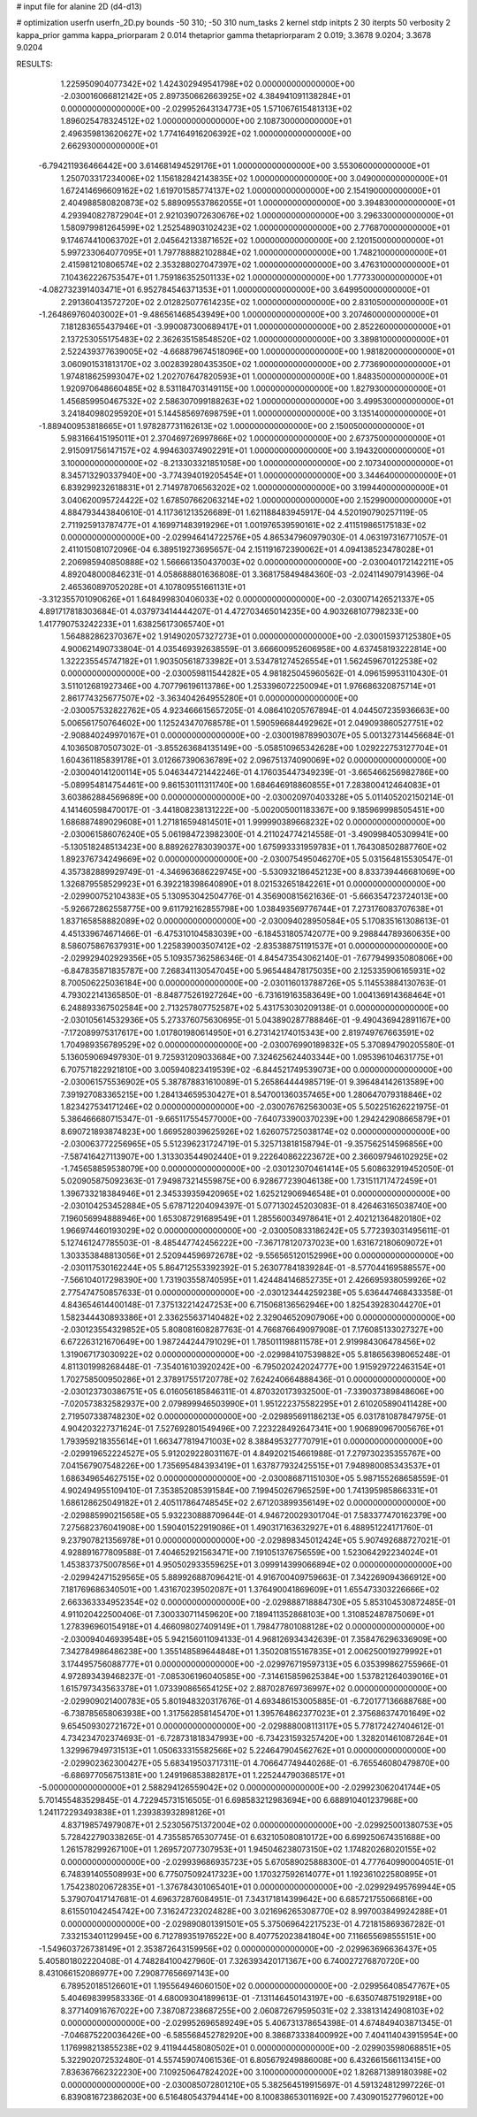 # input file for alanine 2D (d4-d13)

# optimization
userfn       userfn_2D.py
bounds       -50 310; -50 310
num_tasks    2
kernel       stdp
initpts      2 30
iterpts      50
verbosity    2
kappa_prior  gamma
kappa_priorparam 2 0.014
thetaprior gamma
thetapriorparam 2 0.019; 3.3678 9.0204; 3.3678 9.0204


RESULTS:
  1.225950904077342E+02  1.424302949541798E+02  0.000000000000000E+00      -2.030016066812142E+05
  2.897350662663925E+02  4.384941091138284E+01  0.000000000000000E+00      -2.029952643134773E+05
  1.571067615481313E+02  1.896025478324512E+02  1.000000000000000E+00       2.108730000000000E+01
  2.496359813620627E+02  1.774164916206392E+02  1.000000000000000E+00       2.662930000000000E+01
 -6.794211936466442E+00  3.614681494529176E+01  1.000000000000000E+00       3.553060000000000E+01
  1.250703317234006E+02  1.156182842143835E+02  1.000000000000000E+00       3.049000000000000E+01
  1.672414696609162E+02  1.619701585774137E+02  1.000000000000000E+00       2.154190000000000E+01
  2.404988580820873E+02  5.889095537862055E+01  1.000000000000000E+00       3.394830000000000E+01
  4.293940827872904E+01  2.921039072630676E+02  1.000000000000000E+00       3.296330000000000E+01
  1.580979981264599E+02  1.252548903102423E+02  1.000000000000000E+00       2.776870000000000E+01
  9.174674410063702E+01  2.045642133871652E+02  1.000000000000000E+00       2.120150000000000E+01
  5.997233064077095E+01  1.797788882102884E+02  1.000000000000000E+00       1.748210000000000E+01
  2.415981210806574E+02  2.353288027047397E+02  1.000000000000000E+00       3.476310000000000E+01
  7.104362226753547E+01  1.759186352501133E+02  1.000000000000000E+00       1.777330000000000E+01
 -4.082732391403471E+01  6.952784546371353E+01  1.000000000000000E+00       3.649950000000000E+01
  2.291360413572720E+02  2.012825077614235E+02  1.000000000000000E+00       2.831050000000000E+01
 -1.264869760403002E+01 -9.486561468543949E+00  1.000000000000000E+00       3.207460000000000E+01
  7.181283655437946E+01 -3.990087300689417E+01  1.000000000000000E+00       2.852260000000000E+01
  2.137253055175483E+02  2.362635158548520E+02  1.000000000000000E+00       3.389810000000000E+01
  2.522439377639005E+02 -4.668879674518096E+00  1.000000000000000E+00       1.981820000000000E+01
  3.060901531813170E+02  3.002839280435350E+02  1.000000000000000E+00       2.773690000000000E+01
  1.974818625993047E+02  1.202707647820593E+01  1.000000000000000E+00       1.848350000000000E+01
  1.920970648660485E+02  8.531184703149115E+00  1.000000000000000E+00       1.827930000000000E+01
  1.456859950467532E+02  2.586307099188263E+02  1.000000000000000E+00       3.499530000000000E+01
  3.241840980295920E+01  5.144585697698759E+01  1.000000000000000E+00       3.135140000000000E+01
 -1.889400953818665E+01  1.978287731162613E+02  1.000000000000000E+00       2.150050000000000E+01
  5.983166415195011E+01  2.370469726997866E+02  1.000000000000000E+00       2.673750000000000E+01
  2.915091756147157E+02  4.994630374902291E+01  1.000000000000000E+00       3.194320000000000E+01
  3.100000000000000E+02 -8.213303321851058E+00  1.000000000000000E+00       2.107340000000000E+01
  8.345713290337940E+00 -3.774394019205454E+01  1.000000000000000E+00       3.344640000000000E+01
  6.839299232618831E+01  2.714978706563202E+02  1.000000000000000E+00       3.199440000000000E+01
  3.040620095724422E+02  1.678507662063214E+02  1.000000000000000E+00       2.152990000000000E+01       4.884793443840610E-01  4.117361213526689E-01       1.621188483945917E-04  4.520190790257119E-05  2.711925913787477E+01  4.169971483919296E+01
  1.001976539590161E+02  2.411519865175183E+02  0.000000000000000E+00      -2.029946414722576E+05       4.865347960979030E-01  4.063197316771057E-01       2.411015081072096E-04  6.389519273695657E-04  2.151191672390062E+01  4.094138523478028E+01
  2.206985940850888E+02  1.566661350437003E+02  0.000000000000000E+00      -2.030040172142211E+05       4.892048000846231E-01  4.058688801636808E-01       3.368175849484360E-03 -2.024114907914396E-04  2.465360897052028E+01  4.107809551661131E+01
 -3.312355701090626E+01  1.648499830406033E+02  0.000000000000000E+00      -2.030071426521337E+05       4.891717818303684E-01  4.037973414444207E-01       4.472703465014235E+00  4.903268107798233E+00  1.417790753242233E+01  1.638256173065740E+01
  1.564882862370367E+02  1.914902057327273E+01  0.000000000000000E+00      -2.030015937125380E+05       4.900621490733804E-01  4.035469392638559E-01       3.666600952606958E+00  4.637458193222814E+00  1.322235545747182E+01  1.903505618733982E+01
  3.534781274526554E+01  1.562459670122538E+02  0.000000000000000E+00      -2.030059811544282E+05       4.981825045960562E-01  4.096159953110430E-01       3.511012681927346E+00  4.707796196113786E+00  1.253396072250094E+01  1.976686320875714E+01
  2.861774325677507E+02 -3.363404264955280E+01  0.000000000000000E+00      -2.030057532822762E+05       4.923466615657205E-01  4.086410205767894E-01       4.044507235936663E+00  5.006561750764602E+00  1.125243470768578E+01  1.590596684492962E+01
  2.049093860527751E+02 -2.908840249970167E+01  0.000000000000000E+00      -2.030019878990307E+05       5.001327314456684E-01  4.103650870507302E-01      -3.855263684135149E+00 -5.058510965342628E+00  1.029222753127704E+01  1.604361185839178E+01
  3.012667390636789E+02  2.096751374090069E+02  0.000000000000000E+00      -2.030040141200114E+05       5.046344721442246E-01  4.176035447349239E-01      -3.665466256982786E+00 -5.089954814754461E+00  9.861530111311740E+00  1.684646918860855E+01
  7.283800412464083E+01  3.603862884569689E+00  0.000000000000000E+00      -2.030020970403328E+05       5.011405202150214E-01  4.141460598470017E-01      -3.441808238131222E+00 -5.002005001183367E+00  9.185969998505451E+00  1.686887489029608E+01
  1.271816594814501E+01  1.999990389668232E+02  0.000000000000000E+00      -2.030061586076240E+05       5.061984723982300E-01  4.211024774214558E-01      -3.490998405309941E+00 -5.130518248513423E+00  8.889262783039037E+00  1.675993331959783E+01
  1.764308502887760E+02  1.892376734249669E+02  0.000000000000000E+00      -2.030075495046270E+05       5.031564815530547E-01  4.357382889929749E-01      -4.346963686229745E+00 -5.530932186452123E+00  8.833739446681069E+00  1.326879558529923E+01
  6.392218398640890E+01  8.021532651842261E+01  0.000000000000000E+00      -2.029900752104383E+05       5.130953042504776E-01  4.356900815621636E-01      -5.666354723724013E+00 -5.926672862558775E+00  9.611792162855798E+00  1.038493569776744E+01
  7.273176083707638E+01  1.837165858882089E+02  0.000000000000000E+00      -2.030094028950584E+05       5.170835161308613E-01  4.451339674671466E-01      -6.475310104583039E+00 -6.184531805742077E+00  9.298844789360635E+00  8.586075867637931E+00
  1.225839003507412E+02 -2.835388751191537E+01  0.000000000000000E+00      -2.029929402929356E+05       5.109357362586346E-01  4.845473543062140E-01      -7.677949935080806E+00 -6.847835871835787E+00  7.268341130547045E+00  5.965448478175035E+00
  2.125335906165931E+02  8.700506225036184E+00  0.000000000000000E+00      -2.030116013788726E+05       5.114553884130763E-01  4.793022141365850E-01      -8.848775261927264E+00 -6.731619163583649E+00  1.004136914368464E+01  6.248893367502584E+00
  2.713257807752587E+02  5.431753030209138E-01  0.000000000000000E+00      -2.030105614532936E+05       5.273376075630695E-01  5.043890287788846E-01      -9.490436942891167E+00 -7.172089975317617E+00  1.017801980614950E+01  6.273142174015343E+00
  2.819749767663591E+02  1.704989356789529E+02  0.000000000000000E+00      -2.030076990189832E+05       5.370894790205580E-01  5.136059069497930E-01       9.725931209033684E+00  7.324625624403344E+00  1.095396104631775E+01  6.707571822921810E+00
  3.005940823419539E+02 -6.844521749539073E+00  0.000000000000000E+00      -2.030061575536902E+05       5.387878831610089E-01  5.265864444985719E-01       9.396484142613589E+00  7.391927083365215E+00  1.284134659530427E+01  8.547001360357465E+00
  1.280647079318846E+02  1.823427534171246E+02  0.000000000000000E+00      -2.030076762563003E+05       5.502251626221975E-01  5.386466680715347E-01      -9.665117554577000E+00 -7.640733900370239E+00  1.294242908665879E+01  8.690721893874823E+00
  1.669528039625926E+02  1.626075725038174E+02  0.000000000000000E+00      -2.030063772256965E+05       5.512396231724719E-01  5.325713818158794E-01      -9.357562514596856E+00 -7.587416427113907E+00  1.313303544902440E+01  9.222640862223672E+00
  2.366097946102925E+02 -1.745658859538079E+00  0.000000000000000E+00      -2.030123070461414E+05       5.608632919452050E-01  5.020905875092363E-01       7.949873214559875E+00  6.928677239046138E+00  1.731511717472459E+01  1.396733218384946E+01
  2.345339359420965E+02  1.625212906946548E+01  0.000000000000000E+00      -2.030104253452884E+05       5.678712204094397E-01  5.077130245203083E-01       8.426463165038740E+00  7.196056994888946E+00  1.653087291689549E+01  1.285560034978641E+01
  2.402121364820180E+02  1.966974460193029E+02  0.000000000000000E+00      -2.030050833186242E+05       5.772393031495611E-01  5.127461247785503E-01      -8.485447742456222E+00 -7.367178120737023E+00  1.631672180609072E+01  1.303353848813056E+01
  2.520944596972678E+02 -9.556565120152996E+00  0.000000000000000E+00      -2.030117530162244E+05       5.864712553392392E-01  5.263077841839284E-01      -8.577044169588557E+00 -7.566104017298390E+00  1.731903558740595E+01  1.424484146852735E+01
  2.426695938059926E+02  2.775474750857633E-01  0.000000000000000E+00      -2.030123444259238E+05       5.636447468433358E-01  4.843654614400148E-01       7.375132214247253E+00  6.715068136562946E+00  1.825439283044270E+01  1.582344430893386E+01
  2.336255637140482E+02  2.329046520907906E+00  0.000000000000000E+00      -2.030123554329852E+05       5.808081608287763E-01  4.766876649097908E-01       7.176085133027327E+00  6.672263121670649E+00  1.987244244791029E+01  1.785011198811578E+01
  2.919984306478456E+02  1.319067173030922E+02  0.000000000000000E+00      -2.029984107539882E+05       5.818656398065248E-01  4.811301998268448E-01      -7.354016103920242E+00 -6.795020242024777E+00  1.915929722463154E+01  1.702758500950286E+01
  2.378917551720778E+02  7.624240664888436E-01  0.000000000000000E+00      -2.030123730386751E+05       6.016056185846311E-01  4.870320173932500E-01      -7.339037389848606E+00 -7.020573832582937E+00  2.079899946503990E+01  1.951222375582295E+01
  2.610205890411428E+00  2.719507338748230E+02  0.000000000000000E+00      -2.029895691186213E+05       6.031781087847975E-01  4.904203227371624E-01       7.527692801549496E+00  7.223228492647341E+00  1.906890967005676E+01  1.793959218355614E+01
  1.663477819471003E+02  8.388495327770791E+01  0.000000000000000E+00      -2.029919652224527E+05       5.912029228031167E-01  4.849202154661988E-01       7.279730235355767E+00  7.041567907548226E+00  1.735695484393419E+01  1.637877932425515E+01
  7.948980085343537E+01  1.686349654627515E+02  0.000000000000000E+00      -2.030086871151030E+05       5.987155268658559E-01  4.902494955109410E-01       7.353852085391584E+00  7.199450267965259E+00  1.741395985866331E+01  1.686128625049182E+01
  2.405117864748545E+02  2.671203899356149E+02  0.000000000000000E+00      -2.029885990215658E+05       5.932230888709644E-01  4.946720029301704E-01       7.583377470162379E+00  7.275682376041908E+00  1.590401522919086E+01  1.490317163632927E+01
  6.488951224171760E-01  9.237907821356978E+01  0.000000000000000E+00      -2.029898345012424E+05       5.907492688727021E-01  4.928891677809588E-01       7.404652921563471E+00  7.191051376756559E+00  1.523064292234024E+01  1.453837375007856E+01
  4.950502933559625E+01  3.099914399066894E+02  0.000000000000000E+00      -2.029942471529565E+05       5.889926887096421E-01  4.916700409759663E-01       7.342269094366912E+00  7.181769686340501E+00  1.431670239502087E+01  1.376490041869609E+01
  1.655473303226666E+02  2.663363334952354E+02  0.000000000000000E+00      -2.029888718884730E+05       5.853104530872485E-01  4.911020422500406E-01       7.300330711459620E+00  7.189411352868103E+00  1.310852487875069E+01  1.278396960154918E+01
  4.466098027409149E+01  1.798477801088128E+02  0.000000000000000E+00      -2.030094046939548E+05       5.942156011094133E-01  4.968126934342639E-01       7.358476296336909E+00  7.342784986486238E+00  1.355148589644848E+01  1.350208155167835E+01
  2.006250019279992E+01  3.174495756088777E+01  0.000000000000000E+00      -2.029976719597313E+05       6.035399862755966E-01  4.972893439468237E-01      -7.085306196040585E+00 -7.314615859625384E+00  1.537821264039016E+01  1.615797343563378E+01
  1.073390865654125E+02  2.887028769736997E+02  0.000000000000000E+00      -2.029909021400783E+05       5.801948320317676E-01  4.693486153005885E-01      -6.720177136688768E+00 -6.738785658063938E+00  1.317562858145470E+01  1.395764862377023E+01
  2.375686374701649E+02  9.654509302721672E+01  0.000000000000000E+00      -2.029888008113117E+05       5.778172427404612E-01  4.734234702374693E-01      -6.728731818347993E+00 -6.734231593257420E+00  1.328201461087264E+01  1.329967949731513E+01
  1.050633315582566E+02  5.224647904562762E+01  0.000000000000000E+00      -2.029902362300427E+05       5.683419503717311E-01  4.706647749440268E-01      -6.765546080479870E+00 -6.686977056751381E+00  1.249196853882817E+01  1.225244790368517E+01
 -5.000000000000000E+01  2.588294126559042E+02  0.000000000000000E+00      -2.029923062041744E+05       5.701455483529845E-01  4.722945731516505E-01       6.698583212983694E+00  6.688910401237968E+00  1.241172293493838E+01  1.239383932898126E+01
  4.837198574979087E+01  2.523056751372004E+02  0.000000000000000E+00      -2.029925001380753E+05       5.728422790338265E-01  4.735585765307745E-01       6.632105080810172E+00  6.699250674351688E+00  1.261578299267100E+01  1.269572077307953E+01
  1.945046238073150E+02  1.174820268020155E+02  0.000000000000000E+00      -2.029939686935723E+05       5.670589025888300E-01  4.777640990004051E-01       6.748391405508993E+00  6.775075092417323E+00  1.170327592614077E+01  1.192361022580895E+01
  1.754238020672835E+01 -1.376784301065401E+01  0.000000000000000E+00      -2.029929495769944E+05       5.379070417147681E-01  4.696372876084951E-01       7.343171814399642E+00  6.685721755066816E+00  8.615501042454742E+00  7.316247232024828E+00
  3.021696265308770E+02  8.997003849924288E+01  0.000000000000000E+00      -2.029890801391501E+05       5.375069642217523E-01  4.721815869367282E-01       7.332153401129945E+00  6.712789351976522E+00  8.407752023841804E+00  7.116655698555151E+00
 -1.549603726738149E+01  2.353872643159956E+02  0.000000000000000E+00      -2.029963696636437E+05       5.405801802220408E-01  4.748284100427960E-01       7.326393420171367E+00  6.740027276870720E+00  8.431066152086977E+00  7.290877656697143E+00
  6.789520185126601E+01  1.195564946060150E+02  0.000000000000000E+00      -2.029956408547767E+05       5.404698399583336E-01  4.680093041899613E-01      -7.131146450143197E+00 -6.635074875192918E+00  8.377140916767022E+00  7.387087238687255E+00
  2.060872679595031E+02  2.338131424908103E+02  0.000000000000000E+00      -2.029952696589249E+05       5.406731378654398E-01  4.674849403871345E-01      -7.046875220036426E+00 -6.585568452782920E+00  8.386873338400992E+00  7.404114043915954E+00
  1.176998213855238E+02  9.411944458080502E+01  0.000000000000000E+00      -2.029903598068851E+05       5.322902072532480E-01  4.557459074061536E-01       6.805679249886008E+00  6.432661566113415E+00  7.836367662322230E+00  7.109250647824202E+00
  3.100000000000000E+02  1.826871389180398E+02  0.000000000000000E+00      -2.030085072801210E+05       5.382564519915697E-01  4.591324812997226E-01       6.839081672386203E+00  6.516480543794414E+00  8.100838653011692E+00  7.430901527796012E+00